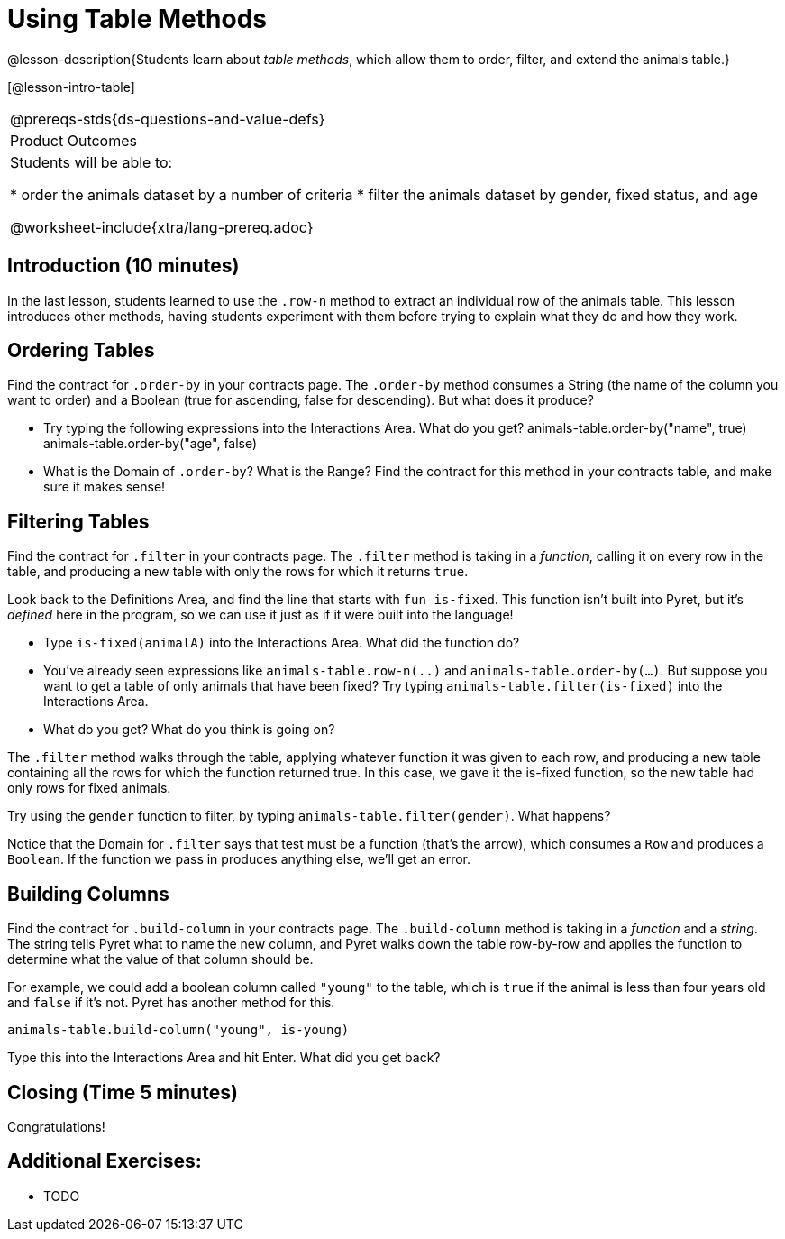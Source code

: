 = Using Table Methods

@lesson-description{Students learn about _table methods_, which allow them to order, filter, and extend the animals table.}

[@lesson-intro-table]
|===
@prereqs-stds{ds-questions-and-value-defs}
|Product Outcomes
|Students will be able to:

* order the animals dataset by a number of criteria
* filter the animals dataset by gender, fixed status, and age

@worksheet-include{xtra/lang-prereq.adoc}
|===

== Introduction (10 minutes)

In the last lesson, students learned to use the `.row-n` method to extract an individual row of the animals table. This lesson introduces other methods, having students experiment with them before trying to explain what they do and how they work.

== Ordering Tables

Find the contract for `.order-by` in your contracts page. The `.order-by` method consumes a String (the name of the column you want to order) and a Boolean (true for ascending, false for descending). But what does it produce?

[.lesson-instruction]
* Try typing the following expressions into the Interactions Area. What do you get?
  animals-table.order-by("name", true)
  animals-table.order-by("age", false)
* What is the Domain of `.order-by`? What is the Range? Find the contract for this method in your contracts table, and make sure it makes sense!

== Filtering Tables

Find the contract for `.filter` in your contracts page. The `.filter` method is taking in a _function_, calling it on every row in the table, and producing a new table with only the rows for which it returns `true`.

[.lesson-instruction]
Look back to the Definitions Area, and find the line that starts with `fun is-fixed`. This function isn’t built into Pyret, but it’s _defined_ here in the program, so we can use it just as if it were built into the language!
--
* Type `is-fixed(animalA)` into the Interactions Area. What did the function do?
* You've already seen expressions like `animals-table.row-n(..)` and `animals-table.order-by(...)`. But suppose you want to get a table of only animals that have been fixed? Try typing `animals-table.filter(is-fixed)` into the Interactions Area. 
* What do you get? What do you think is going on?
--

The `.filter` method walks through the table, applying whatever function it was given to each row, and producing a new table containing all the rows for which the function returned true. In this case, we gave it the is-fixed function, so the new table had only rows for fixed animals.

Try using the `gender` function to filter, by typing `animals-table.filter(gender)`. What happens?

Notice that the Domain for `.filter` says that test must be a function (that’s the arrow), which consumes a `Row` and produces a `Boolean`. If the function we pass in produces anything else, we’ll get an error.

== Building Columns

Find the contract for `.build-column` in your contracts page. The `.build-column` method is taking in a _function_ and a _string_. The string tells Pyret what to name the new column, and Pyret walks down the table row-by-row and applies the function to determine what the value of that column should be.

For example, we could add a boolean column called `"young"` to the table, which is `true` if the animal is less than four years old and `false` if it’s not. Pyret has another method for this.

  animals-table.build-column("young", is-young)

[.lesson-instruction]
Type this into the Interactions Area and hit Enter. What did you get back?

== Closing (Time 5 minutes)

Congratulations! 

== Additional Exercises:

- TODO